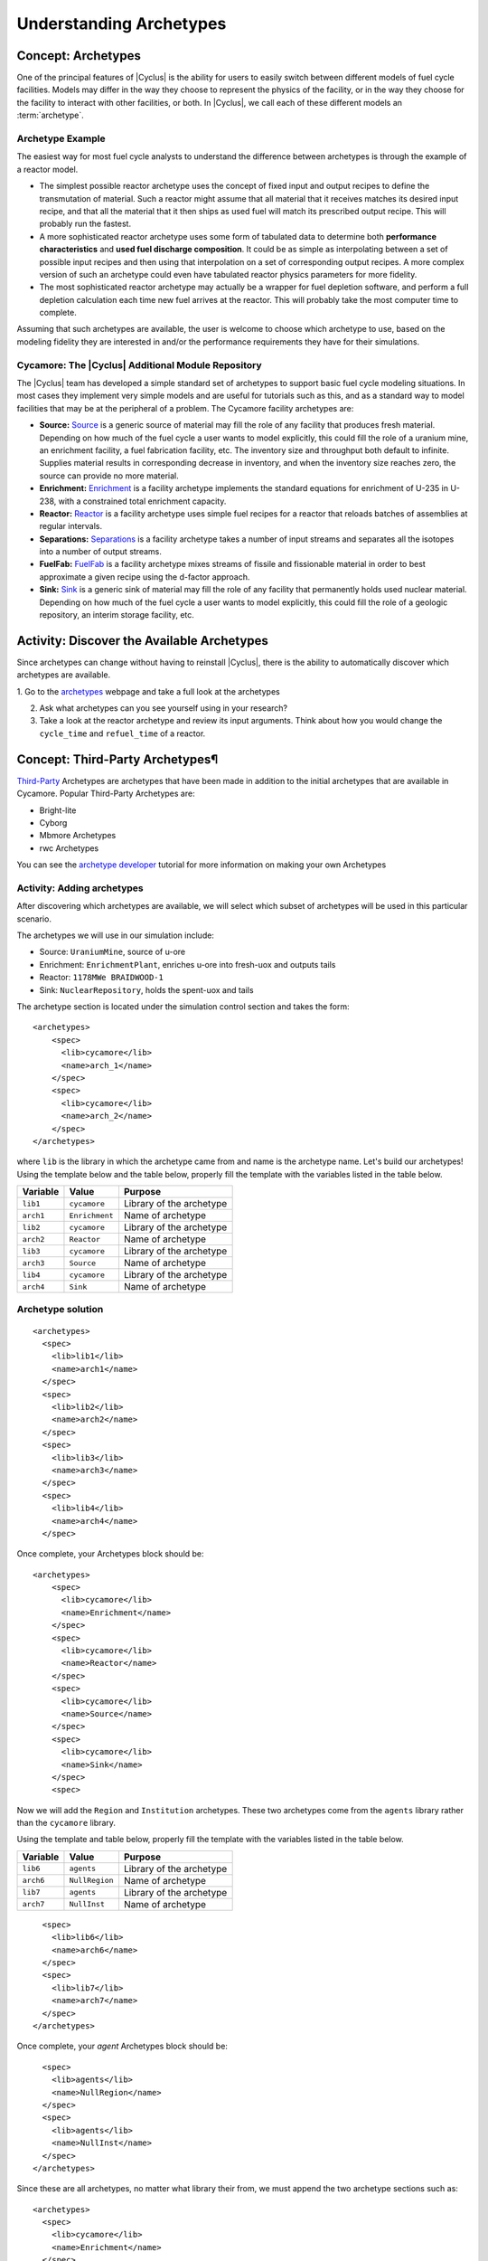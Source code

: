 Understanding Archetypes 
++++++++++++++++++++++++

Concept: Archetypes
===================

One of the principal features of |Cyclus| is the ability for users to easily
switch between different models of fuel cycle facilities.  Models may differ
in the way they choose to represent the physics of the facility, or in the way
they choose for the facility to interact with other facilities, or both. In
|Cyclus|, we call each of these different models an :term:`archetype`.

Archetype Example
-----------------

The easiest way for most fuel cycle analysts to understand the difference
between archetypes is through the example of a reactor model.

* The simplest possible reactor archetype uses the concept of fixed input and
  output recipes to define the transmutation of material.  Such a reactor
  might assume that all material that it receives matches its desired input
  recipe, and that all the material that it then ships as used fuel will match
  its prescribed output recipe.  This will probably run the fastest.
* A more sophisticated reactor archetype uses some form of tabulated data to
  determine both **performance characteristics** and **used fuel discharge
  composition**.  It could be as simple as interpolating between a set of
  possible input recipes and then using that interpolation on a set of
  corresponding output recipes.  A more complex version of such an archetype
  could even have tabulated reactor physics parameters for more fidelity.
* The most sophisticated reactor archetype may actually be a wrapper for fuel
  depletion software, and perform a full depletion calculation each time new
  fuel arrives at the reactor.  This will probably take the most computer time
  to complete.

Assuming that such archetypes are available, the user is welcome to choose
which archetype to use, based on the modeling fidelity they are interested in
and/or the performance requirements they have for their simulations.

Cycamore: The |Cyclus| Additional Module Repository
----------------------------------------------------

The |Cyclus| team has developed a simple standard set of archetypes to support
basic fuel cycle modeling situations.  In most cases they implement very
simple models and are useful for tutorials such as this, and as a standard way
to model facilities that may be at the peripheral of a problem.  The Cycamore
facility archetypes are:

* **Source:** `Source <http://fuelcycle.org/user/cycamoreagents.html#cycamore-source>`_ is a generic source of material may fill the role of any
  facility that produces fresh material.  Depending on how much of the fuel
  cycle a user wants to model explicitly, this could fill the role of a uranium
  mine, an enrichment facility, a fuel fabrication facility, etc. The inventory size and throughput both default to infinite. Supplies material results in corresponding decrease in inventory, and when the inventory size reaches zero, the source can provide no more material.
* **Enrichment:** `Enrichment <http://fuelcycle.org/user/cycamoreagents.html#cycamore-enrichment>`_ is a facility archetype implements the standard equations for
  enrichment of U-235 in U-238, with a constrained total enrichment capacity.
* **Reactor:** `Reactor <http://fuelcycle.org/user/cycamoreagents.html#cycamore-reactor>`_ is a facility archetype uses simple fuel recipes for a reactor
  that reloads batches of assemblies at regular intervals.
* **Separations:** `Separations <http://fuelcycle.org/user/cycamoreagents.html#cycamore-separations>`_ is a facility archetype takes a number of input streams and
  separates all the isotopes into a number of output streams.
* **FuelFab:** `FuelFab <http://fuelcycle.org/user/cycamoreagents.html#cycamore-fuelfab>`_ is a facility archetype mixes streams of fissile and
  fissionable material in order to best approximate a given recipe using the
  d-factor approach.
* **Sink:** `Sink <http://fuelcycle.org/user/cycamoreagents.html#cycamore-sink>`_ is a generic sink of material may fill the role of any facility
  that permanently holds used nuclear material.  Depending on how much of the
  fuel cycle a user wants to model explicitly, this could fill the role of a
  geologic repository, an interim storage facility, etc.


Activity: Discover the Available Archetypes
===========================================

Since archetypes can change without having to reinstall |Cyclus|, there is
the ability to automatically discover which archetypes are available.

1. Go to the `archetypes
<http://fuelcycle.org/user/cycamoreagents.html?highlight=source#cycamore-source webpage>`_ webpage and take a full look at the archetypes

2. Ask what archetypes can you see yourself using in your research?

3. Take a look at the reactor archetype and review its input arguments. Think about how you would change the ``cycle_time`` and ``refuel_time`` of a reactor.

Concept: Third-Party Archetypes¶
=========================================
`Third-Party <http://fuelcycle.org/user/index.html?highlight=third-party>`_ Archetypes are archetypes that have been made in addition to the initial archetypes that are available in Cycamore. Popular Third-Party Archetypes are:

* Bright-lite
* Cyborg
* Mbmore Archetypes
* rwc Archetypes

You can see the `archetype developer <http://fuelcycle.org/arche/tutorial/input_files.html>`_ tutorial for more information on making your own Archetypes

Activity: Adding archetypes
-----------------------------

After discovering which archetypes are available, we will select which
subset of archetypes will be used in this particular scenario.

The archetypes we will use in our simulation include:

-  Source: ``UraniumMine``, source of u-ore
-  Enrichment: ``EnrichmentPlant``, enriches u-ore into fresh-uox and outputs tails
-  Reactor: ``1178MWe BRAIDWOOD-1``
-  Sink: ``NuclearRepository``, holds the spent-uox and tails

The archetype section is located under the simulation control section and takes the form:

::

    <archetypes>
        <spec>
          <lib>cycamore</lib>
          <name>arch_1</name>
        </spec>
        <spec>
          <lib>cycamore</lib>
          <name>arch_2</name>
        </spec>
    </archetypes>

where ``lib`` is the library in which the archetype came from and name is
the archetype name. Let's build our archetypes!
Using the template below and the table below,
properly fill the template with the variables listed in the table below.

+-------------+------------------+----------------------------+
| Variable    | Value            | Purpose                    |
+=============+==================+============================+
| ``lib1``    | ``cycamore``     | Library of the archetype   |
+-------------+------------------+----------------------------+
| ``arch1``   | ``Enrichment``   | Name of archetype          |
+-------------+------------------+----------------------------+
| ``lib2``    | ``cycamore``     | Library of the archetype   |
+-------------+------------------+----------------------------+
| ``arch2``   | ``Reactor``      | Name of archetype          |
+-------------+------------------+----------------------------+
| ``lib3``    | ``cycamore``     | Library of the archetype   |
+-------------+------------------+----------------------------+
| ``arch3``   | ``Source``       | Name of archetype          |
+-------------+------------------+----------------------------+
| ``lib4``    | ``cycamore``     | Library of the archetype   |
+-------------+------------------+----------------------------+
| ``arch4``   | ``Sink``         | Name of archetype          |
+-------------+------------------+----------------------------+


Archetype solution
------------------
::

      <archetypes>
        <spec>
          <lib>lib1</lib>
          <name>arch1</name>
        </spec>
        <spec>
          <lib>lib2</lib>
          <name>arch2</name>
        </spec>
        <spec>
          <lib>lib3</lib>
          <name>arch3</name>
        </spec>
        <spec>
          <lib>lib4</lib>
          <name>arch4</name>
        </spec>

Once complete, your Archetypes block should be:
::

  <archetypes>
      <spec>
        <lib>cycamore</lib>
        <name>Enrichment</name>
      </spec>
      <spec>
        <lib>cycamore</lib>
        <name>Reactor</name>
      </spec>
      <spec>
        <lib>cycamore</lib>
        <name>Source</name>
      </spec>
      <spec>
        <lib>cycamore</lib>
        <name>Sink</name>
      </spec>
      <spec>

Now we will add the ``Region`` and ``Institution`` archetypes. These two
archetypes come from the ``agents`` library rather than the ``cycamore``
library.

Using the template and table below,
properly fill the template with the variables listed in the table below.

+-------------+------------------+----------------------------+
| Variable    | Value            | Purpose                    |
+=============+==================+============================+
| ``lib6``    | ``agents``       | Library of the archetype   |
+-------------+------------------+----------------------------+
| ``arch6``   | ``NullRegion``   | Name of archetype          |
+-------------+------------------+----------------------------+
| ``lib7``    | ``agents``       | Library of the archetype   |
+-------------+------------------+----------------------------+
| ``arch7``   | ``NullInst``     | Name of archetype          |
+-------------+------------------+----------------------------+

::

        <spec>
          <lib>lib6</lib>
          <name>arch6</name>
        </spec>
        <spec>
          <lib>lib7</lib>
          <name>arch7</name>
        </spec>
      </archetypes>

Once complete, your `agent` Archetypes block should be:
::

        <spec>
          <lib>agents</lib>
          <name>NullRegion</name>
        </spec>
        <spec>
          <lib>agents</lib>
          <name>NullInst</name>
        </spec>
      </archetypes>

Since these are all archetypes, no matter what library their from, we must append the two archetype sections such as:

::

      <archetypes>
        <spec>
          <lib>cycamore</lib>
          <name>Enrichment</name>
        </spec>
        <spec>
          <lib>cycamore</lib>
          <name>Reactor</name>
        </spec>
        <spec>
          <lib>cycamore</lib>
          <name>Source</name>
        </spec>
        <spec>
          <lib>cycamore</lib>
          <name>Sink</name>
        </spec>
        <spec>
          <lib>agents</lib>
          <name>NullRegion</name>
        </spec>
        <spec>
          <lib>agents</lib>
          <name>NullInst</name>
        </spec>
      </archetypes>

Concept: Source Archetype
=========================
The Source facility acts as a source of material with a fixed throughput (per time step) capacity and a lifetime capacity defined by a total inventory size. It offers its material as a single commodity. If a composition recipe is specified, it provides that single material composition to requesters. If unspecified, the source provides materials with the exact requested compositions. The inventory size and throughput both default to infinite. Supplies material results in corresponding decrease in inventory, and when the inventory size reaches zero, the source can provide no more material.
The Source archetype is of the form:
::

  <facility>
    <name>Source</name>
    <config>
      <Source>
        <outcommod>out_commodity</outcommod>
      </Source>
    </config>
  </facility>

Optional parameters:

outrecipe: default = ''''
    Name of composition recipe that this source provides regardless of requested composition. If empty, source creates and provides whatever compositions are requested

::

        <outrecipe>[outrecipe]</outrecipe>



inventory_size: default = 1e+299, range: [0.0, 1e+299]
    Total amount of material this source has remaining. Every trade decreases this value by the supplied material quantity. When it reaches zero, the source cannot provide any more material.

::

        <inventory_size>[double ( kg )]</inventory_size>

throughput: default=1e+299,range: [0.0, 1e+299]
    Amount of commodity that can be supplied at each time step

::

        <throughput>[double ( kg/(time step) )]</throughput>


Concept: Enrichment Archetype
==============================
The Enrichment facility is a simple agent that enriches natural uranium in a Cyclus simulation. It does not explicitly compute the physical enrichment process, rather it calculates the SWU required to convert an source uranium recipe (i.e. natural uranium) into a requested enriched recipe (i.e. 4% enriched uranium), given the natural uranium inventory constraint and its SWU capacity constraint.
The Enrichment archetype is of the form:
::

      <facility>
        <name>EnrichmentPlant</name>
        <config>
          <Enrichment>
            <feed_commod>feed_commodity</feed_commod>
            <feed_recipe>feed_recipe</feed_recipe>
            <product_commod>product_commodity</product_commod>
            <tails_commod>tails_commodity</tails_commod>
          </Enrichment>
        </config>
      </facility>

Optional parameters:

max_feed_inventory: default = 1e+299, range: [0.0, 1e+299]
  Maximum total inventory of natural uranium in the enrichment facility (kg)

::

          <max_feed_inventory>1000000</max_feed_inventory 

tails_assay: default=0.003, range: [0.0, 0.003]
  Tails assay from the enrichment process

::

          <tails_assay>[double]</tails_assay> 

initial_feed: default = 0
  Amount of natural uranium stored at the enrichment facility at the beginning of the simulation (kg)

::

          <initial_feed>[double]</initial_feed> 

max_enrich: default = 1.0, range: [0.0,1.0]
  maximum allowed weight fraction of U235 in product

::
     
          <max_enrich>[double]</max_enrich> 

order_prefs: default = 1, userlevel: 10
  Turn on preference ordering for input material so that EF chooses higher U235 content first

::

          <order_prefs>[boolean]</order_prefs> 

swu_capacity: default = 1e+299, range: [0.0, 1e+299]
  Separative work unit (SWU) capacity of enrichment facility (kgSWU/timestep)

::

          <swu_capacity>[double]</swu_capacity> 

Concept: Reactor Archetype
==========================
Reactor is a simple, general reactor based on static compositional transformations to model fuel burnup. The user specifies a set of input fuels and corresponding burnt compositions that fuel is transformed to when it is discharged from the core. No incremental transmutation takes place. Rather, at the end of an operational cycle, the batch being discharged from the core is instantaneously transmuted from its original fresh fuel composition into its spent fuel form.

Each fuel is identified by a specific input commodity and has an associated input recipe (nuclide composition), output recipe, output commidity, and preference. The preference identifies which input fuels are preferred when requesting. Changes in these preferences can be specified as a function of time using the pref_change variables. Changes in the input-output recipe compositions can also be specified as a function of time using the recipe_change variables.

The reactor treats fuel as individual assemblies that are never split, combined or otherwise treated in any non-discrete way. Fuel is requested in full-or-nothing assembly sized quanta. If real-world assembly modeling is unnecessary, parameters can be adjusted (e.g. n_assem_core, assem_size, n_assem_batch). At the end of every cycle, a full batch is discharged from the core consisting of n_assem_batch assemblies of assem_size kg. The reactor also has a specifiable refueling time period following the end of each cycle at the end of which it will resume operation on the next cycle if it has enough fuel for a full core; otherwise it waits until it has enough fresh fuel assemblies.
When the reactor reaches the end of its lifetime, it will discharge all material from its core and trade away all its spent fuel as quickly as possible. Full decommissioning will be delayed until all spent fuel is gone. If the reactor has a full core when it is decommissioned (i.e. is mid-cycle) when the reactor is decommissioned, half (rounded up to nearest int) of its assemblies are transmuted to their respective burnt compositions.
The Reactor archetype is of the form:
::

  <facility>
    <name>reactor_name</name>
    <config>
      <Reactor>
        <fuel_incommods> <val>input_fuel_commodity</val> </fuel_incommods>
        <fuel_inrecipes> <val>input_fuel_recipe</val> </fuel_inrecipes>
        <fuel_outcommods> <val>output_fuel_commodity</val> </fuel_outcommods>
        <fuel_outrecipes> <val>output_fuel_recipe</val> </fuel_outrecipes>
        <cycle_time>18</cycle_time>
        <refuel_time>1</refuel_time>
        <assem_size>33000</assem_size>
        <n_assem_core>3</n_assem_core>
        <n_assem_batch>1</n_assem_batch>
        <power_cap>power_out</power_cap>
      </Reactor>
    </config>
  </facility>

Concept: Sink Archetype
=======================

A sink facility that accepts materials and products with a fixed throughput (per time step) capacity and a lifetime capacity defined by a total inventory size. The inventory size and throughput capacity both default to infinite. If a recipe is provided, it will request material with that recipe. Requests are made for any number of specified commodities.
The Sink archetype is of the form:
::

  <facility>
    <name>Sink_name</name>
    <config>
      <Sink>
        <in_commods>
          <val>input_commodity</val>
          <val>input_commodity</val>
        </in_commods>
      </Sink>
    </config>
  </facility>

Optional parameters:

in_commod_prefs: default=[], range: [None, [1e-299, 1e+299]]
  Commodities that the sink facility accepts

::

      <in_commod_prefs>
          <val>[double]</val>
          <val>[double]</val>
      </in_commod_prefs>

recipe_name: default=””
  Name of recipe to use for material requests, where the default (empty string) is to accept everything

::

      <recipe_name>[inrecipe]</recipe_name


max_inv_size: default=1e+299, range: [0.0, 1e+299]
  Total maximum inventory size of sink facility

::

      <max_inv_size>[double]</max_inv_size>

capacity: default = 1e+299, range: [0.0, 1e+299]
  capacity the sink facility can accept at each time step
  
::

      <capacity>[double]</capacity>


